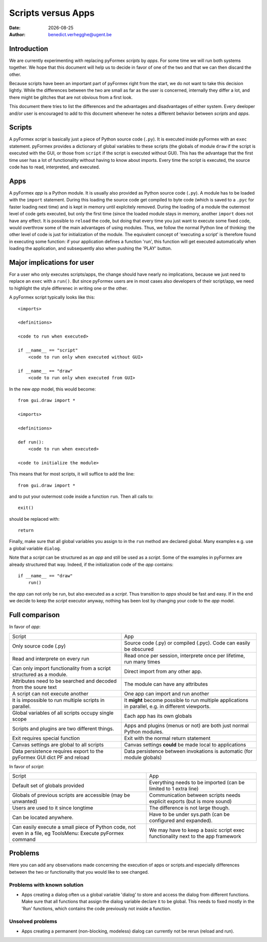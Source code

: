 .. $Id$   *- rst -*-

.. |date| date::

===================
Scripts versus Apps
===================
:Date: |date|
:Author: benedict.verhegghe@ugent.be

Introduction
------------

We are currently experimenting with replacing pyFormex *scripts* by *apps*.
For some time we will run both systems together. We hope that this document
will help us to decide in favor of one of the two and that we can then
discard the other.

Because scripts have been an important part of pyFormex right from the start,
we do not want to take this decision lightly. 
While the differences between the two are small as far as the user is concerned,
internally they differ a lot, and there might be glitches that are not obvious
from a first look.

This document there tries to list the differences and the advantages and 
disadvantages of either system. Every deeloper and/or user is encouraged
to add to this document whenever he notes a different behavior between
*scripts* and *apps*.


Scripts
-------

A pyFormex *script* is basically just a piece of Python source code (``.py``).
It is
executed inside pyFormex with an ``exec`` statement. pyFormex provides a
dictionary of global variables to these scripts (the globals of module ``draw``
if the script is executed with the GUI, or those from ``script`` if the script
is executed without GUI). This has the advantage that the first time user has
a lot of functionality without having to know about imports.
Every time the script is executed, the source code has to read, interpreted,
and executed. 


Apps
----

A pyFormex *app* is a Python module. It is usually also provided as Python
source code (``.py``). A module has to be loaded with the ``import`` statement. 
During this loading the source code get compiled to byte code (which is saved
to a ``.pyc`` for faster loading next time) and is kept in memory until
explcitely removed. During the loading of a module the outermost level of code
gets executed, but only the first time (since the loaded module stays in memory,
another ``import`` does not have any effect. It is possible to ``reload`` the
code, but doing that every time you just want to execute some fixed code,
would overthrow some of the main advantages of using modules. Thus, we follow
the normal Python line of thinking: the other level of code is just for 
initialization of the module. The equivalent concept of 'executing a script'
is therefore found in executing some function: if your application defines
a function 'run', this function will get executed automatically when loading
the application, and subsequently also when pushing the 'PLAY' button.

.. raw:: pdf

   PageBreak

Major implications for user
---------------------------

For a user who only executes scripts/apps, the change should have nearly no
implications, because we just need to replace an ``exec`` with a ``run()``.
But since pyFormex users are in most cases also developers of their script/app,
we need to highlight the style differenec in writing one or the other.

A pyFormex script typically looks like this::

  <imports>

  <definitions>
  
  <code to run when executed>
  
  if __name__ == "script"
      <code to run only when executed without GUI>
  
  if __name__ == "draw"
      <code to run only when executed from GUI>


In the new *app* model, this would become::

  from gui.draw import *

  <imports>

  <definitions>
  
  def run():
      <code to run when executed>
  
  <code to initialize the module>


This means that for most scripts, it will suffice to add the line::

  from gui.draw import *

and to put your outermost code inside a function ``run``. 
Then all calls to::

  exit()

should be replaced with::

  return

Finally, make sure that all global variables you assign to in the ``run`` 
method are declared global. Many examples e.g. use a global variable
``dialog``.

Note that a *script* can be structured as an *app* and still be used as
a *script*. Some of the examples in pyFormex are already structured that way.
Indeed, if the initialization code of the *app* contains::
  
  if __name__ == "draw"
      run()

the *app* can not only be run, but also executed as a *script*. Thus transition
to *apps* should be fast and easy. If in the end we decide to keep the *script* 
executor anyway, nothing has been lost by changing your code to the *app* model.


.. raw:: pdf

   PageBreak

Full comparison
---------------

In favor of *app*:

+-------------------------------------+---------------------------------------+
|         Script                      |            App                        |
+-------------------------------------+---------------------------------------+
| Only source code (.py)              | Source code (.py) or compiled (.pyc). |
|                                     | Code can easily be obscured           |
+-------------------------------------+---------------------------------------+
| Read and interprete on every run    | Read once per session, interprete     |
|                                     | once per lifetime, run many times     |
+-------------------------------------+---------------------------------------+
| Can only import functionality from  | Direct import from any other app.     |
| a script structured as a module.    |                                       |
+-------------------------------------+---------------------------------------+
| Attributes need to be searched and  | The module can have any attributes    |
| decoded from the soure text         |                                       |
+-------------------------------------+---------------------------------------+
| A script can not execute another    | One app can import and run another    |
+-------------------------------------+---------------------------------------+
| It is impossible to run multiple    | It **might** become possible to run   |
| scripts in parallel.                | multiple applications in parallel,    |
|                                     | e.g. in different viewports.          |
+-------------------------------------+---------------------------------------+
| Global variables of all scripts     | Each app has its own globals          |
| occupy single scope                 |                                       |
+-------------------------------------+---------------------------------------+
| Scripts and plugins are two         | Apps and plugins (menus or not) are   |
| different things.                   | both just normal Python modules.      |
+-------------------------------------+---------------------------------------+
| Exit requires special function      | Exit with the normal return statement |
+-------------------------------------+---------------------------------------+
| Canvas settings are global to all   | Canvas settings **could** be made     |
| scripts                             | local to applications                 |
+-------------------------------------+---------------------------------------+
| Data persistence requires export to | Data persistence between invokations  |
| the pyFormex GUI dict PF and reload | is automatic (for module globals)     | 
+-------------------------------------+---------------------------------------+


In favor of *script*:

+-------------------------------------+---------------------------------------+
|         Script                      |            App                        |
+-------------------------------------+---------------------------------------+
| Default set of globals provided     | Everything needs to be imported       |
|                                     | (can be limited to 1 extra line)      |
+-------------------------------------+---------------------------------------+
| Globals of previous scripts are     | Communication between scripts needs   |
| accessible (may be unwanted)        | explicit exports (but is more sound)  |
+-------------------------------------+---------------------------------------+
| Users are used to it since longtime | The difference is not large though.   |
+-------------------------------------+---------------------------------------+
| Can be located anywhere.            | Have to be under sys.path (can be     |
|                                     | configured and expanded).             |
+-------------------------------------+---------------------------------------+
| Can easily execute a small piece of | We may have to keep a basic script    |
| Python code, not even in a file, eg | exec functionality next to the app    |
| ToolsMenu: Execute pyFormex command | framework                             |
+-------------------------------------+---------------------------------------+


Problems
--------

Here you can add any observations made concerning the execution of apps or
scripts.and especially differences between the two or functionality that you
would like to see changed.

Problems with known solution
............................

- Apps creating a dialog often us a global variable 'dialog' to store and
  access the dialog from different functions. Make sure that all functions
  that assign the dialog variable declare it to be global. 
  This needs to fixed mostly in the 'Run' functions, which contains the code
  previously not inside a function.

Unsolved problems
.................

- Apps creating a permanent (non-blocking, modeless) dialog can currently
  not be rerun (reload and run). 


.. End

